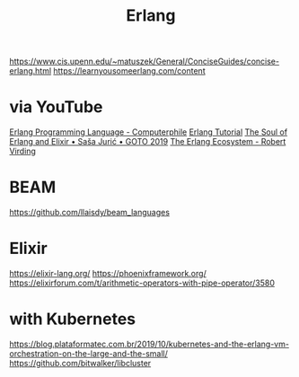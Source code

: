 #+title: Erlang

https://www.cis.upenn.edu/~matuszek/General/ConciseGuides/concise-erlang.html
https://learnyousomeerlang.com/content

* via YouTube
[[https://youtu.be/SOqQVoVai6s][Erlang Programming Language - Computerphile]]
[[https://youtu.be/IEhwc2q1zG4][Erlang Tutorial]]
[[https://youtu.be/JvBT4XBdoUE][The Soul of Erlang and Elixir • Saša Jurić • GOTO 2019]]
[[https://youtu.be/7AJR66p5E4s][The Erlang Ecosystem - Robert Virding]]

* BEAM
https://github.com/llaisdy/beam_languages

* Elixir
https://elixir-lang.org/
https://phoenixframework.org/
https://elixirforum.com/t/arithmetic-operators-with-pipe-operator/3580

* with Kubernetes
https://blog.plataformatec.com.br/2019/10/kubernetes-and-the-erlang-vm-orchestration-on-the-large-and-the-small/
https://github.com/bitwalker/libcluster
